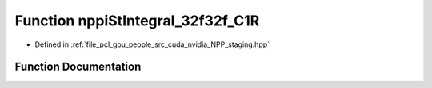 .. _exhale_function_group__nppi_1ga225952a37d0c913b79475b8328416e3d:

Function nppiStIntegral_32f32f_C1R
==================================

- Defined in :ref:`file_pcl_gpu_people_src_cuda_nvidia_NPP_staging.hpp`


Function Documentation
----------------------


.. doxygenfunction:: nppiStIntegral_32f32f_C1R(Ncv32f *, Ncv32u, Ncv32f *, Ncv32u, NcvSize32u, Ncv8u *, Ncv32u, cudaDeviceProp&)
